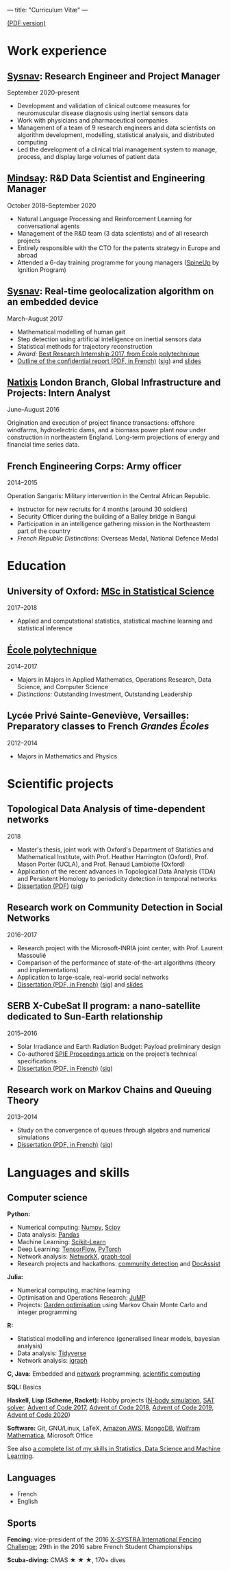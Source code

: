 ---
title: "Curriculum Vitæ"
---

[[./files/cv.pdf][(PDF version)]]


* Work experience

**  [[http://www.sysnav.fr/][Sysnav]]: Research Engineer and Project Manager
   September 2020--present

   - Development and validation of clinical outcome measures for
     neuromuscular disease diagnosis using inertial sensors data
   - Work with physicians and pharmaceutical companies
   - Management of a team of 9 research engineers and data scientists
     on algorithm development, modelling, statistical analysis, and
     distributed computing
   - Led the development of a clinical trial management system to
     manage, process, and display large volumes of patient data

** [[https://www.mindsay.com/][Mindsay]]: R&D Data Scientist and Engineering Manager
   October 2018--September 2020

   - Natural Language Processing and Reinforcement Learning for conversational agents
   - Management of the R&D team (3 data scientists) and of all research projects
   - Entirely responsible with the CTO for the patents strategy in Europe and abroad
   - Attended a 6-day training programme for young managers ([[https://ignition-program.com/formations/spineup-mars-2020][SpineUp]] by Ignition Program)

**  [[http://www.sysnav.fr/][Sysnav]]: Real-time geolocalization algorithm on an embedded device
   March--August 2017

   - Mathematical modelling of human gait
   - Step detection using artificial intelligence on inertial sensors data
   - Statistical methods for trajectory reconstruction
   - /Award:/ [[http://www.sysnav.fr/dimitri-lozeve-etudiant-sysnav-obtient-le-prix-du-meilleur-stage-de-recherche-2017-de-lecole-polytechnique/][Best Research Internship 2017, from École polytechnique]]
   - [[./files/sysnav_internship.pdf][Outline of the confidential report (PDF, in French)]] ([[./files/sysnav_internship.pdf.minisig][sig]]) and [[https://dlozeve.github.io/stage3a/][slides]]

** [[https://www.natixis.com/][Natixis]] London Branch, Global Infrastructure and Projects: Intern Analyst
   June--August 2016

   Origination and execution of project finance transactions:
   offshore windfarms, hydroelectric dams, and a biomass power plant
   now under construction in northeastern England. Long-term
   projections of energy and financial time series data.

** French Engineering Corps: Army officer
   2014--2015

   Operation Sangaris: Military intervention in the Central African
   Republic.

   - Instructor for new recruits for 4 months (around 30 soldiers)
   - Security Officer during the building of a Bailey bridge in Bangui
   - Participation in an intelligence gathering mission in the Northeastern part of the country
   - /French Republic Distinctions:/ Overseas Medal, National Defence Medal

* Education

** University of Oxford: [[https://www.ox.ac.uk/admissions/graduate/courses/msc-statistical-science][MSc in Statistical Science]]
   2017--2018

   - Applied and computational statistics, statistical machine learning and statistical inference

** [[https://www.polytechnique.edu/][École polytechnique]]
   2014--2017

   - Majors in Majors in Applied Mathematics, Operations Research, Data Science, and Computer Science
   - /Distinctions:/ Outstanding Investment, Outstanding Leadership

** Lycée Privé Sainte-Geneviève, Versailles: Preparatory classes to French /Grandes Écoles/
   2012--2014

   - Majors in Mathematics and Physics

* Scientific projects

** Topological Data Analysis of time-dependent networks
   2018

   - Master's thesis, joint work with Oxford's Department of Statistics and Mathematical Institute, with Prof. Heather Harrington (Oxford), Prof. Mason Porter (UCLA), and Prof. Renaud Lambiotte (Oxford)
   - Application of the recent advances in Topological Data Analysis (TDA) and Persistent Homology to periodicity detection in temporal networks
   - [[./files/tdanetworks.pdf][Dissertation (PDF)]] ([[./files/tdanetworks.pdf.minisig][sig]])

** Research work on Community Detection in Social Networks
   2016--2017

   - Research project with the Microsoft-INRIA joint center, with Prof. Laurent Massoulié
   - Comparison of the performance of state-of-the-art algorithms (theory and implementations)
   - Application to large-scale, real-world social networks
   - [[./files/communitydetection.pdf][Dissertation (PDF, in French)]] ([[./files/communitydetection.pdf.minisig][sig]]) and [[https://dlozeve.github.io/reveal_CommunityDetection/][slides]]

** SERB X-CubeSat II program: a nano-satellite dedicated to Sun-Earth relationship
   2015--2016

   - Solar Irradiance and Earth Radiation Budget: Payload preliminary design
   - Co-authored [[http://dx.doi.org/10.1117/12.2222660][SPIE Proceedings article]] on the project’s technical specifications
   - [[./files/serb.pdf][Dissertation (PDF, in French)]] ([[./files/serb.pdf.minisig][sig]])

** Research work on Markov Chains and Queuing Theory
   2013--2014

   - Study on the convergence of queues through algebra and numerical simulations
   - [[./files/filesdattente.pdf][Dissertation (PDF, in French)]] ([[./files/filesdattente.pdf.minisig][sig]])

* Languages and skills

** Computer science

   *Python:*

   - Numerical computing: [[http://www.numpy.org/][Numpy]], [[https://www.scipy.org/][Scipy]]
   - Data analysis: [[https://pandas.pydata.org/][Pandas]]
   - Machine Learning: [[http://scikit-learn.org/][Scikit-Learn]]
   - Deep Learning: [[https://www.tensorflow.org/][TensorFlow]], [[http://pytorch.org/][PyTorch]]
   - Network analysis: [[https://networkx.github.io/][NetworkX]], [[https://graph-tool.skewed.de/][graph-tool]]
   - Research projects and hackathons: [[https://github.com/dlozeve/community-detection][community detection]] and [[https://github.com/dlozeve/DocAssist][DocAssist]]

   *Julia:*

   - Numerical computing, machine learning
   - Optimisation and Operations Research: [[https://github.com/JuliaOpt/JuMP.jl][JuMP]]
   - Projects: [[https://github.com/dlozeve/GardenOptim][Garden optimisation]] using Markov Chain Monte Carlo and integer programming
     
   *R:*

   - Statistical modelling and inference (generalised linear models, bayesian analysis)
   - Data analysis: [[https://www.tidyverse.org/][Tidyverse]]
   - Network analysis: [[http://igraph.org/][igraph]]

   *C, Java:* Embedded and [[https://github.com/dlozeve/Satrap][network]] programming, [[https://github.com/dlozeve/topological-persistence][scientific computing]]

   *SQL:* Basics

   *Haskell, Lisp (Scheme, Racket):* Hobby projects ([[https://github.com/dlozeve/orbit][N-body simulation]], [[https://github.com/dlozeve/Civilisation-hs][SAT solver]], [[https://github.com/dlozeve/aoc2017][Advent of Code 2017]], [[https://github.com/dlozeve/aoc2018][Advent of Code 2018]], [[https://github.com/dlozeve/aoc2019][Advent of Code 2019]], [[https://github.com/dlozeve/aoc2020][Advent of Code 2020]])

   *Software:* Git, GNU/Linux, LaTeX, [[https://aws.amazon.com/][Amazon AWS]], [[https://www.mongodb.com/][MongoDB]], [[https://www.wolfram.com/mathematica/][Wolfram Mathematica]], Microsoft Office

   See also [[./skills.html][a complete list of my skills in Statistics, Data Science and Machine Learning]].

** Languages

   - French
   - English

** Sports

   *Fencing:* vice-president of the 2016 [[http://x-systra.com/][X-SYSTRA International Fencing Challenge]]; 29th in the 2016 sabre French Student Championships

   *Scuba-diving:* CMAS ★ ★ ★, 170+ dives
